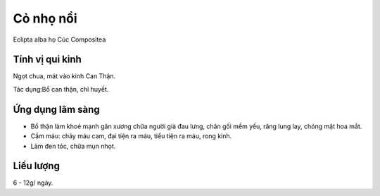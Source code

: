 .. _plants_co_muc:

##########
Cỏ nhọ nổi
##########

Eclipta alba họ Cúc Compositea

Tính vị qui kinh
================

Ngọt chua, mát vào kinh Can Thận.

Tác dụng:Bổ can thận, chỉ huyết.

Ứng dụng lâm sàng
=================

-  Bổ thận làm khoẻ mạnh gân xương chữa người già đau lưng, chân gối mềm
   yếu, răng lung lay, chóng mặt hoa mắt.
-  Cầm máu: chảy máu cam, đại tiện ra máu, tiểu tiện ra máu, rong kinh.
-  Làm đen tóc, chữa mụn nhọt.

Liều lượng
==========

6 - 12g/ ngày.
